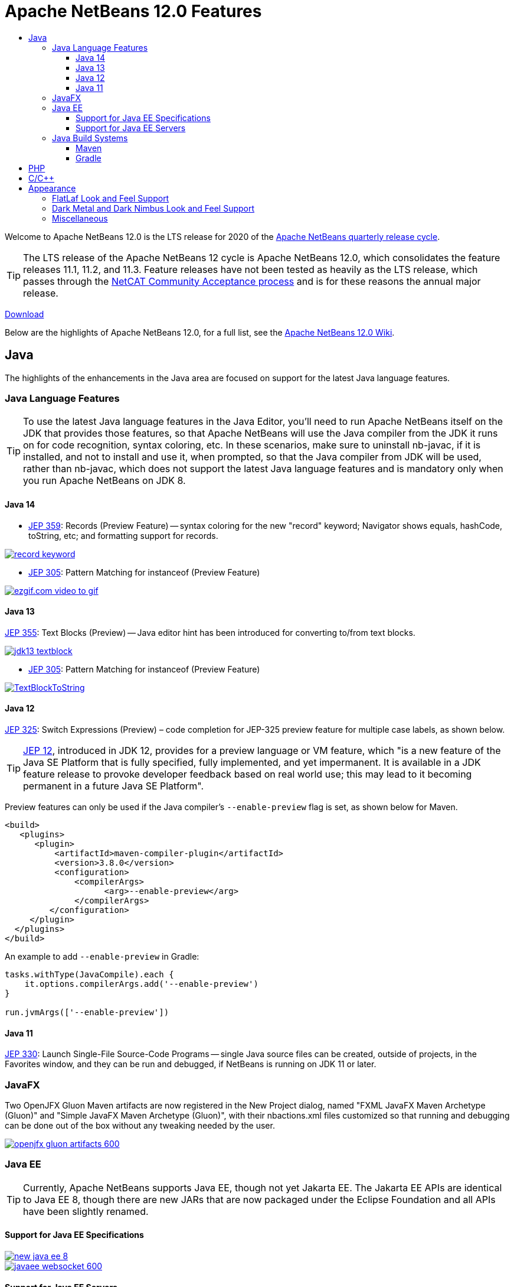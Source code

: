 ////
     Licensed to the Apache Software Foundation (ASF) under one
     or more contributor license agreements.  See the NOTICE file
     distributed with this work for additional information
     regarding copyright ownership.  The ASF licenses this file
     to you under the Apache License, Version 2.0 (the
     "License"); you may not use this file except in compliance
     with the License.  You may obtain a copy of the License at

       http://www.apache.org/licenses/LICENSE-2.0

     Unless required by applicable law or agreed to in writing,
     software distributed under the License is distributed on an
     "AS IS" BASIS, WITHOUT WARRANTIES OR CONDITIONS OF ANY
     KIND, either express or implied.  See the License for the
     specific language governing permissions and limitations
     under the License.
////
= Apache NetBeans 12.0 Features
:jbake-type: page-noaside
:jbake-tags: 12.0 features
:jbake-status: published
:keywords: Apache NetBeans 12.0 IDE features
:icons: font
:description: Apache NetBeans 12.0 features
:toc: left
:toc-title: 
:toclevels: 4
:syntax: true
:source-highlighter: pygments
:experimental:
:linkattrs:

Welcome to Apache NetBeans 12.0 is the LTS release for 2020 of the link:https://cwiki.apache.org/confluence/display/NETBEANS/Release+Schedule[Apache NetBeans quarterly release cycle].

TIP: The LTS release of the Apache NetBeans 12 cycle is Apache NetBeans 12.0, which consolidates the feature releases 11.1, 11.2, and 11.3. Feature releases have not been tested as heavily as the LTS release, which passes through the link:https://cwiki.apache.org/confluence/display/NETBEANS/Results+from+Apache+NetBeans+IDE+12.0+Community+Acceptance+survey[NetCAT Community Acceptance process] and is for these reasons the annual major release.

link:/download/nb120/nb120.html[Download, role="button success"]

Below are the highlights of Apache NetBeans 12.0, for a full list, see the link:https://cwiki.apache.org/confluence/display/NETBEANS/Apache+NetBeans+12.0[Apache NetBeans 12.0 Wiki].

== Java

The highlights of the enhancements in the Java area are focused on support for the latest Java language features.

=== Java Language Features

TIP: To use the latest Java language features in the Java Editor, you'll need to run Apache NetBeans itself on the JDK that provides those features, so that Apache NetBeans will use the Java compiler from the JDK it runs on for code recognition, syntax coloring, etc. In these scenarios, make sure to uninstall nb-javac, if it is installed, and not to install and use it, when prompted, so that the Java compiler from JDK will be used, rather than nb-javac, which does not support the latest Java language features and is mandatory only when you run Apache NetBeans on JDK 8.

==== Java 14

- link:https://openjdk.java.net/jeps/359[JEP 359]: Records (Preview Feature) -- syntax coloring for the new "record" keyword; Navigator shows equals, hashCode, toString, etc; and formatting support for records.

[.feature]
--
image::record-keyword.png[role="left", link="record-keyword.png"]
-- 

- link:https://openjdk.java.net/jeps/305[JEP 305]: Pattern Matching for instanceof (Preview Feature) 

[.feature]
--
image::ezgif.com-video-to-gif.gif[role="left", link="ezgif.com-video-to-gif.gif"]
--  

==== Java 13

link:https://openjdk.java.net/jeps/355[JEP 355]: Text Blocks (Preview) -- Java editor hint has been introduced for converting to/from text blocks.

[.feature]
--
image::jdk13-textblock.png[role="left", link="jdk13-textblock.png"]
-- 

- link:https://openjdk.java.net/jeps/305[JEP 305]: Pattern Matching for instanceof (Preview Feature) 

[.feature]
--
image::TextBlockToString.gif[role="left", link="TextBlockToString.gif"]
--  

==== Java 12

link:https://openjdk.java.net/jeps/325[JEP 325]: Switch Expressions (Preview) – code completion for JEP-325 preview feature for multiple case labels, as shown below.

TIP: link:https://openjdk.java.net/jeps/12[JEP 12], introduced in JDK 12, provides for a preview language or VM feature, which "is a new feature of the Java SE Platform that is fully specified, fully implemented, and yet impermanent. It is available in a JDK feature release to provoke developer feedback based on real world use; this may lead to it becoming permanent in a future Java SE Platform".

Preview features can only be used if the Java compiler's `--enable-preview` flag is set, as shown below for Maven. 

[source,xml]
----
<build>
   <plugins>
      <plugin>
          <artifactId>maven-compiler-plugin</artifactId>
          <version>3.8.0</version>
          <configuration>
              <compilerArgs>
                    <arg>--enable-preview</arg>
              </compilerArgs>
         </configuration>
     </plugin>
  </plugins>
</build>
----

An example to add `--enable-preview` in Gradle:

[source,groovy]
----
tasks.withType(JavaCompile).each {
    it.options.compilerArgs.add('--enable-preview')
}

run.jvmArgs(['--enable-preview'])
----

==== Java 11
 
link:https://openjdk.java.net/jeps/330[JEP 330]: Launch Single-File Source-Code Programs -- single Java source files can be created, outside of projects, in the Favorites window, and they can be run and debugged, if NetBeans is running on JDK 11 or later.

=== JavaFX

Two OpenJFX Gluon Maven artifacts are now registered in the New Project dialog, named "FXML JavaFX Maven Archetype (Gluon)" and "Simple JavaFX Maven Archetype (Gluon)", with their nbactions.xml files customized so that running and debugging can be done out of the box without any tweaking needed by the user.

[.feature]
--
image::openjfx-gluon-artifacts-600.png[role="left", link="openjfx-gluon-artifacts-600.png"]
-- 

=== Java EE

TIP: Currently, Apache NetBeans supports Java EE, though not yet Jakarta EE. The Jakarta EE APIs are identical to Java EE 8, though there are new JARs that are now packaged under the Eclipse Foundation and all APIs have been slightly renamed. 

==== Support for Java EE Specifications

[.feature]
--
image::new-java-ee-8.png[role="left", link="new-java-ee-8.png"]
-- 

[.feature]
--
image::javaee-websocket-600.png[role="left", link="javaee-websocket-600.png"]
--  

==== Support for Java EE Servers

 * GlassFish
 * Payara
 * Tomcat
 * WildFly

=== Java Build Systems

==== Maven

==== Gradle

== PHP

== C/C++

The donation of the NetBeans C and C&#x2b;&#x2b; features from Oracle to Apache has been completed in the 11.3 timeframe, though the code has not yet been integrated into Apache NetBeans. This is anticipated to be a large task and may take some time, involving not only license changes and IP clearance in Apache, though also potentially code changes since not everything that was part of these features in Oracle was able to be donated by Oracle to Apache. 

Until the code integration is complete, go to the Plugin Manager, enable the NetBeans IDE 8.2 Update Center, which lets you install the NetBeans IDE 8.2 modules providing C and C&#x2b;&#x2b; features.

== Appearance

A strong focus of the 12.0 release is around appearance, since the NetBeans dark look and feels support (Dark Metal and Dark Nimbus) has been donated by Oracle to Apache, while FlatLaf, a completely new look and feel link:https://www.formdev.com/flatlaf/[by  Karl Tauber from FormDev Software GmbH], has been integrated. Also, enhancements for HiDPI on Windows have been introduced.

=== FlatLaf Look and Feel Support

image::FlatLaf-11.3.png[role="left", link="FlatLaf-11.3.png"]

=== Dark Metal and Dark Nimbus Look and Feel Support

image::dark-metal-nimbus-11.3.png[role="left", link="dark-metal-nimbus-11.3.png"]

=== Miscellaneous

- Windows LAF: Fixed tiny or huge GUI font size on various HiDPI configurations, fixed incorrectly sized component icons (radio buttons, checkboxes, project tree expansion handles etc.) on various HiDPI configurations, fixed uneven borders on text components on non-integral HiDPI scaling factors, e.g., 150%, fixed broken tab dragging (window rearrangements) on HiDPI displays.
- Toolbar browser icon take advantage of improved HiDPI scaling.
- Implemented simplified HeapView widget.
- Fixed link:https://github.com/apache/netbeans/pull/2076[incorrectly positioned line-width marker] (i.e., shown at 82 characters instead of 80 characters), and inaccurate tab alignments. This bug existed at certain editor zoom levels on Windows, Linux, and MacOS, including on non-HiDPI screens.
- Fixed link:https://github.com/apache/netbeans/pull/2025[clipped file names] in Projects window and Files window on Windows on HiDPI screens.


